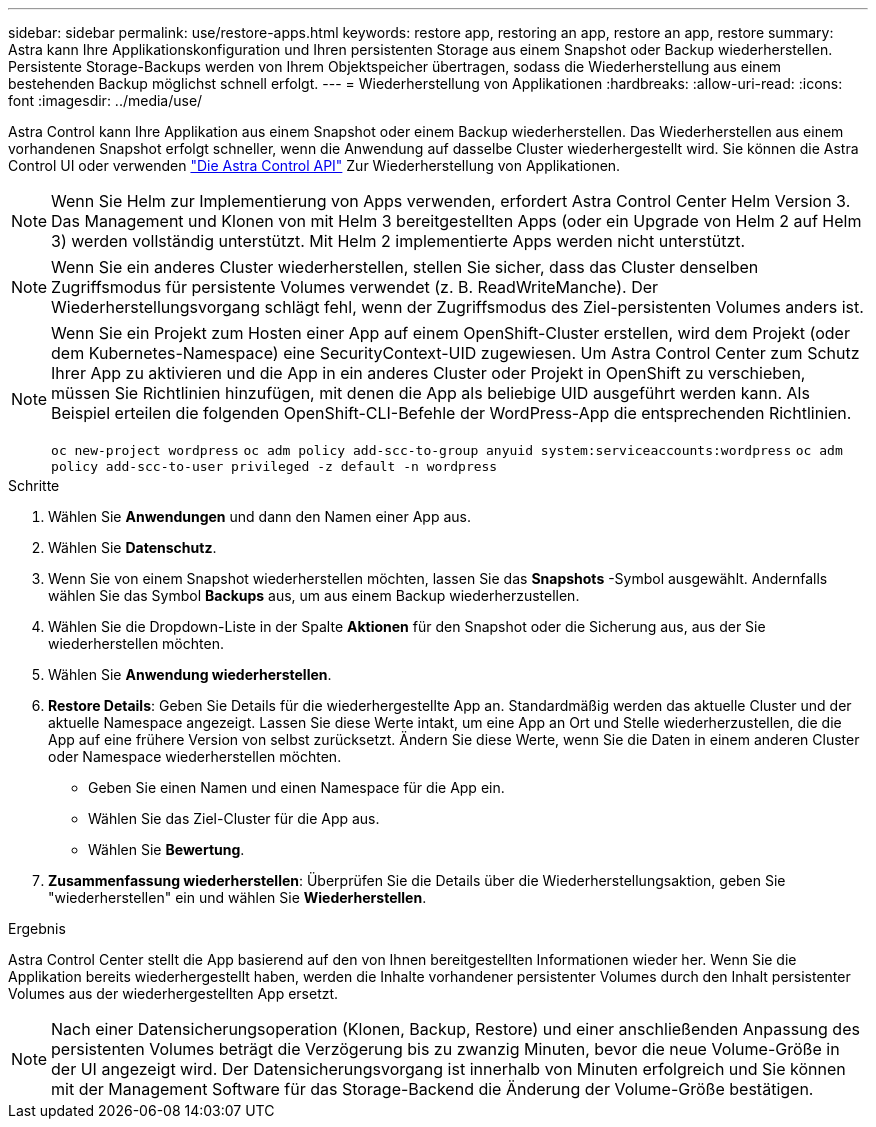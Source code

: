 ---
sidebar: sidebar 
permalink: use/restore-apps.html 
keywords: restore app, restoring an app, restore an app, restore 
summary: Astra kann Ihre Applikationskonfiguration und Ihren persistenten Storage aus einem Snapshot oder Backup wiederherstellen. Persistente Storage-Backups werden von Ihrem Objektspeicher übertragen, sodass die Wiederherstellung aus einem bestehenden Backup möglichst schnell erfolgt. 
---
= Wiederherstellung von Applikationen
:hardbreaks:
:allow-uri-read: 
:icons: font
:imagesdir: ../media/use/


[role="lead"]
Astra Control kann Ihre Applikation aus einem Snapshot oder einem Backup wiederherstellen. Das Wiederherstellen aus einem vorhandenen Snapshot erfolgt schneller, wenn die Anwendung auf dasselbe Cluster wiederhergestellt wird. Sie können die Astra Control UI oder verwenden https://docs.netapp.com/us-en/astra-automation/index.html["Die Astra Control API"^] Zur Wiederherstellung von Applikationen.


NOTE: Wenn Sie Helm zur Implementierung von Apps verwenden, erfordert Astra Control Center Helm Version 3. Das Management und Klonen von mit Helm 3 bereitgestellten Apps (oder ein Upgrade von Helm 2 auf Helm 3) werden vollständig unterstützt. Mit Helm 2 implementierte Apps werden nicht unterstützt.


NOTE: Wenn Sie ein anderes Cluster wiederherstellen, stellen Sie sicher, dass das Cluster denselben Zugriffsmodus für persistente Volumes verwendet (z. B. ReadWriteManche). Der Wiederherstellungsvorgang schlägt fehl, wenn der Zugriffsmodus des Ziel-persistenten Volumes anders ist.

[NOTE]
====
Wenn Sie ein Projekt zum Hosten einer App auf einem OpenShift-Cluster erstellen, wird dem Projekt (oder dem Kubernetes-Namespace) eine SecurityContext-UID zugewiesen. Um Astra Control Center zum Schutz Ihrer App zu aktivieren und die App in ein anderes Cluster oder Projekt in OpenShift zu verschieben, müssen Sie Richtlinien hinzufügen, mit denen die App als beliebige UID ausgeführt werden kann. Als Beispiel erteilen die folgenden OpenShift-CLI-Befehle der WordPress-App die entsprechenden Richtlinien.

`oc new-project wordpress`
`oc adm policy add-scc-to-group anyuid system:serviceaccounts:wordpress`
`oc adm policy add-scc-to-user privileged -z default -n wordpress`

====
.Schritte
. Wählen Sie *Anwendungen* und dann den Namen einer App aus.
. Wählen Sie *Datenschutz*.
. Wenn Sie von einem Snapshot wiederherstellen möchten, lassen Sie das *Snapshots* -Symbol ausgewählt. Andernfalls wählen Sie das Symbol *Backups* aus, um aus einem Backup wiederherzustellen.
. Wählen Sie die Dropdown-Liste in der Spalte *Aktionen* für den Snapshot oder die Sicherung aus, aus der Sie wiederherstellen möchten.
. Wählen Sie *Anwendung wiederherstellen*.
. *Restore Details*: Geben Sie Details für die wiederhergestellte App an. Standardmäßig werden das aktuelle Cluster und der aktuelle Namespace angezeigt. Lassen Sie diese Werte intakt, um eine App an Ort und Stelle wiederherzustellen, die die App auf eine frühere Version von selbst zurücksetzt. Ändern Sie diese Werte, wenn Sie die Daten in einem anderen Cluster oder Namespace wiederherstellen möchten.
+
** Geben Sie einen Namen und einen Namespace für die App ein.
** Wählen Sie das Ziel-Cluster für die App aus.
** Wählen Sie *Bewertung*.




. *Zusammenfassung wiederherstellen*: Überprüfen Sie die Details über die Wiederherstellungsaktion, geben Sie "wiederherstellen" ein und wählen Sie *Wiederherstellen*.


.Ergebnis
Astra Control Center stellt die App basierend auf den von Ihnen bereitgestellten Informationen wieder her. Wenn Sie die Applikation bereits wiederhergestellt haben, werden die Inhalte vorhandener persistenter Volumes durch den Inhalt persistenter Volumes aus der wiederhergestellten App ersetzt.


NOTE: Nach einer Datensicherungsoperation (Klonen, Backup, Restore) und einer anschließenden Anpassung des persistenten Volumes beträgt die Verzögerung bis zu zwanzig Minuten, bevor die neue Volume-Größe in der UI angezeigt wird. Der Datensicherungsvorgang ist innerhalb von Minuten erfolgreich und Sie können mit der Management Software für das Storage-Backend die Änderung der Volume-Größe bestätigen.
